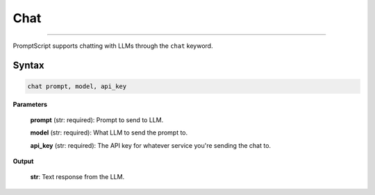 Chat
====

.. rst-class:: lead

    Using ``chat`` to interact with LLMs

----

PromptScript supports chatting with LLMs through the ``chat`` keyword.

Syntax
------

.. code-block:: promptscript

    chat prompt, model, api_key

**Parameters**

    **prompt** (str: required): Prompt to send to LLM.

    **model** (str: required): What LLM to send the prompt to.

    **api_key** (str: required): The API key for whatever service you're sending the chat to.

**Output**

    **str**: Text response from the LLM.
